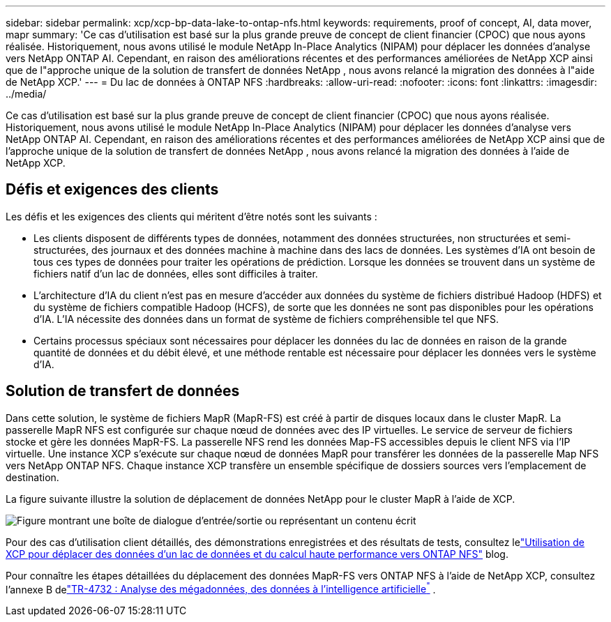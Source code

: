 ---
sidebar: sidebar 
permalink: xcp/xcp-bp-data-lake-to-ontap-nfs.html 
keywords: requirements, proof of concept, AI, data mover, mapr 
summary: 'Ce cas d’utilisation est basé sur la plus grande preuve de concept de client financier (CPOC) que nous ayons réalisée.  Historiquement, nous avons utilisé le module NetApp In-Place Analytics (NIPAM) pour déplacer les données d’analyse vers NetApp ONTAP AI.  Cependant, en raison des améliorations récentes et des performances améliorées de NetApp XCP ainsi que de l"approche unique de la solution de transfert de données NetApp , nous avons relancé la migration des données à l"aide de NetApp XCP.' 
---
= Du lac de données à ONTAP NFS
:hardbreaks:
:allow-uri-read: 
:nofooter: 
:icons: font
:linkattrs: 
:imagesdir: ../media/


[role="lead"]
Ce cas d’utilisation est basé sur la plus grande preuve de concept de client financier (CPOC) que nous ayons réalisée.  Historiquement, nous avons utilisé le module NetApp In-Place Analytics (NIPAM) pour déplacer les données d’analyse vers NetApp ONTAP AI.  Cependant, en raison des améliorations récentes et des performances améliorées de NetApp XCP ainsi que de l'approche unique de la solution de transfert de données NetApp , nous avons relancé la migration des données à l'aide de NetApp XCP.



== Défis et exigences des clients

Les défis et les exigences des clients qui méritent d’être notés sont les suivants :

* Les clients disposent de différents types de données, notamment des données structurées, non structurées et semi-structurées, des journaux et des données machine à machine dans des lacs de données.  Les systèmes d’IA ont besoin de tous ces types de données pour traiter les opérations de prédiction.  Lorsque les données se trouvent dans un système de fichiers natif d’un lac de données, elles sont difficiles à traiter.
* L'architecture d'IA du client n'est pas en mesure d'accéder aux données du système de fichiers distribué Hadoop (HDFS) et du système de fichiers compatible Hadoop (HCFS), de sorte que les données ne sont pas disponibles pour les opérations d'IA.  L’IA nécessite des données dans un format de système de fichiers compréhensible tel que NFS.
* Certains processus spéciaux sont nécessaires pour déplacer les données du lac de données en raison de la grande quantité de données et du débit élevé, et une méthode rentable est nécessaire pour déplacer les données vers le système d'IA.




== Solution de transfert de données

Dans cette solution, le système de fichiers MapR (MapR-FS) est créé à partir de disques locaux dans le cluster MapR.  La passerelle MapR NFS est configurée sur chaque nœud de données avec des IP virtuelles.  Le service de serveur de fichiers stocke et gère les données MapR-FS.  La passerelle NFS rend les données Map-FS accessibles depuis le client NFS via l'IP virtuelle.  Une instance XCP s'exécute sur chaque nœud de données MapR pour transférer les données de la passerelle Map NFS vers NetApp ONTAP NFS.  Chaque instance XCP transfère un ensemble spécifique de dossiers sources vers l'emplacement de destination.

La figure suivante illustre la solution de déplacement de données NetApp pour le cluster MapR à l’aide de XCP.

image:xcp-bp-030.png["Figure montrant une boîte de dialogue d'entrée/sortie ou représentant un contenu écrit"]

Pour des cas d'utilisation client détaillés, des démonstrations enregistrées et des résultats de tests, consultez lelink:https://blog.netapp.com/data-migration-xcp["Utilisation de XCP pour déplacer des données d'un lac de données et du calcul haute performance vers ONTAP NFS"^] blog.

Pour connaître les étapes détaillées du déplacement des données MapR-FS vers ONTAP NFS à l'aide de NetApp XCP, consultez l'annexe B delink:https://docs.netapp.com/us-en/netapp-solutions-ai/data-analytics/bda-ai-introduction.html["TR-4732 : Analyse des mégadonnées, des données à l'intelligence artificielle^"^] .
